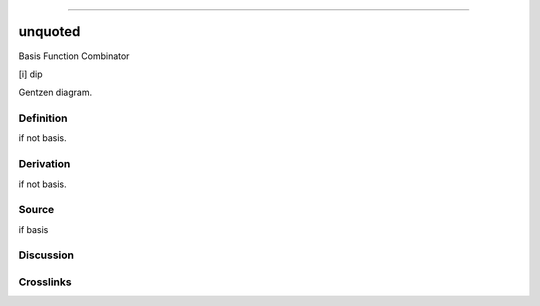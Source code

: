 --------------

unquoted
^^^^^^^^^^

Basis Function Combinator

[i] dip

Gentzen diagram.

Definition
~~~~~~~~~~

if not basis.

Derivation
~~~~~~~~~~

if not basis.

Source
~~~~~~~~~~

if basis

Discussion
~~~~~~~~~~

Crosslinks
~~~~~~~~~~

